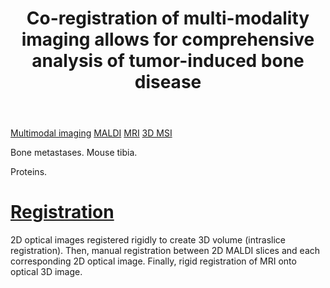 :PROPERTIES:
:ID:       a39a488e-71b1-42c6-a1e4-6ac3c5db3a17
:ROAM_REFS: cite:Seeley_2014
:END:
#+title: Co-registration of multi-modality imaging allows for comprehensive analysis of tumor-induced bone disease
#+filetags: :literature:

[[id:fb2a0e54-4e16-48ad-b23e-4a783d2013d2][Multimodal imaging]] [[id:a259fda8-0eba-468f-b331-a33a4030074a][MALDI]] [[id:844533cc-a7a1-4178-88a8-47eaeb023bb8][MRI]] [[id:13b1dba3-aa5c-453d-be49-a7c06687bb26][3D MSI]]

Bone metastases.
Mouse tibia.

Proteins.

* [[id:08e9482a-8139-41ee-bac5-ce37fbb4b335][Registration]]
2D optical images registered rigidly to create 3D volume (intraslice registration).
Then, manual registration between 2D MALDI slices and each corresponding 2D optical image.
Finally, rigid registration of MRI onto optical 3D image.

